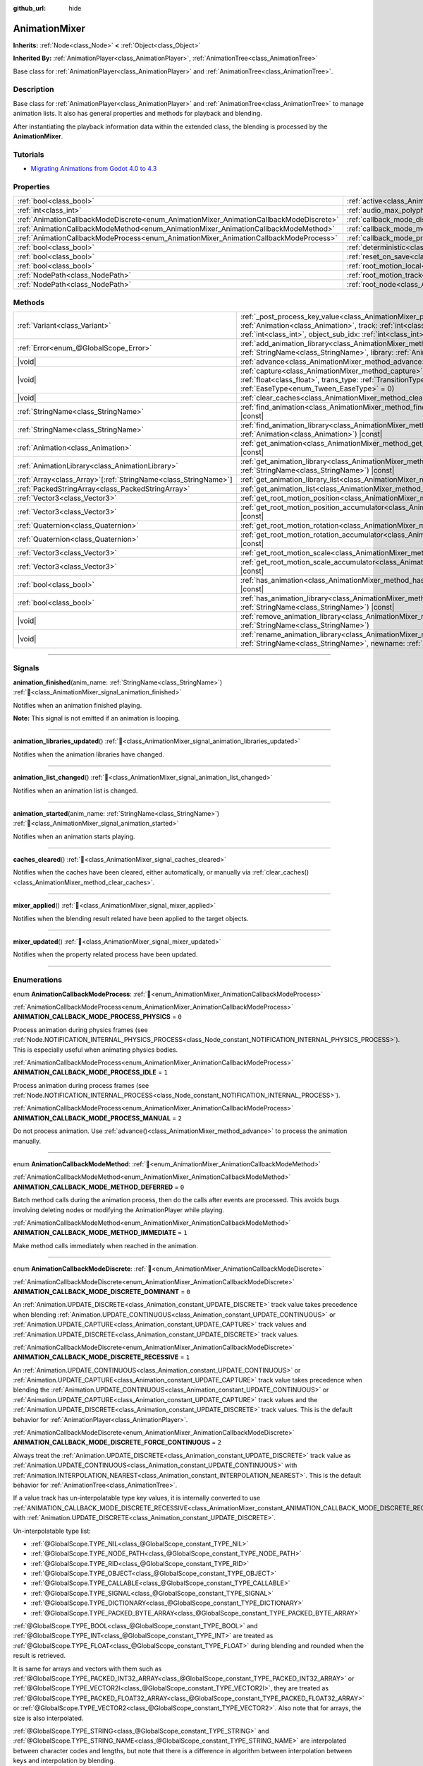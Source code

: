 :github_url: hide

.. DO NOT EDIT THIS FILE!!!
.. Generated automatically from Godot engine sources.
.. Generator: https://github.com/blazium-engine/blazium/tree/4.3/doc/tools/make_rst.py.
.. XML source: https://github.com/blazium-engine/blazium/tree/4.3/doc/classes/AnimationMixer.xml.

.. _class_AnimationMixer:

AnimationMixer
==============

**Inherits:** :ref:`Node<class_Node>` **<** :ref:`Object<class_Object>`

**Inherited By:** :ref:`AnimationPlayer<class_AnimationPlayer>`, :ref:`AnimationTree<class_AnimationTree>`

Base class for :ref:`AnimationPlayer<class_AnimationPlayer>` and :ref:`AnimationTree<class_AnimationTree>`.

.. rst-class:: classref-introduction-group

Description
-----------

Base class for :ref:`AnimationPlayer<class_AnimationPlayer>` and :ref:`AnimationTree<class_AnimationTree>` to manage animation lists. It also has general properties and methods for playback and blending.

After instantiating the playback information data within the extended class, the blending is processed by the **AnimationMixer**.

.. rst-class:: classref-introduction-group

Tutorials
---------

- `Migrating Animations from Godot 4.0 to 4.3 <https://godotengine.org/article/migrating-animations-from-godot-4-0-to-4-3/>`__

.. rst-class:: classref-reftable-group

Properties
----------

.. table::
   :widths: auto

   +-----------------------------------------------------------------------------------------+-------------------------------------------------------------------------------------+--------------------+
   | :ref:`bool<class_bool>`                                                                 | :ref:`active<class_AnimationMixer_property_active>`                                 | ``true``           |
   +-----------------------------------------------------------------------------------------+-------------------------------------------------------------------------------------+--------------------+
   | :ref:`int<class_int>`                                                                   | :ref:`audio_max_polyphony<class_AnimationMixer_property_audio_max_polyphony>`       | ``32``             |
   +-----------------------------------------------------------------------------------------+-------------------------------------------------------------------------------------+--------------------+
   | :ref:`AnimationCallbackModeDiscrete<enum_AnimationMixer_AnimationCallbackModeDiscrete>` | :ref:`callback_mode_discrete<class_AnimationMixer_property_callback_mode_discrete>` | ``1``              |
   +-----------------------------------------------------------------------------------------+-------------------------------------------------------------------------------------+--------------------+
   | :ref:`AnimationCallbackModeMethod<enum_AnimationMixer_AnimationCallbackModeMethod>`     | :ref:`callback_mode_method<class_AnimationMixer_property_callback_mode_method>`     | ``0``              |
   +-----------------------------------------------------------------------------------------+-------------------------------------------------------------------------------------+--------------------+
   | :ref:`AnimationCallbackModeProcess<enum_AnimationMixer_AnimationCallbackModeProcess>`   | :ref:`callback_mode_process<class_AnimationMixer_property_callback_mode_process>`   | ``1``              |
   +-----------------------------------------------------------------------------------------+-------------------------------------------------------------------------------------+--------------------+
   | :ref:`bool<class_bool>`                                                                 | :ref:`deterministic<class_AnimationMixer_property_deterministic>`                   | ``false``          |
   +-----------------------------------------------------------------------------------------+-------------------------------------------------------------------------------------+--------------------+
   | :ref:`bool<class_bool>`                                                                 | :ref:`reset_on_save<class_AnimationMixer_property_reset_on_save>`                   | ``true``           |
   +-----------------------------------------------------------------------------------------+-------------------------------------------------------------------------------------+--------------------+
   | :ref:`bool<class_bool>`                                                                 | :ref:`root_motion_local<class_AnimationMixer_property_root_motion_local>`           |                    |
   +-----------------------------------------------------------------------------------------+-------------------------------------------------------------------------------------+--------------------+
   | :ref:`NodePath<class_NodePath>`                                                         | :ref:`root_motion_track<class_AnimationMixer_property_root_motion_track>`           | ``NodePath("")``   |
   +-----------------------------------------------------------------------------------------+-------------------------------------------------------------------------------------+--------------------+
   | :ref:`NodePath<class_NodePath>`                                                         | :ref:`root_node<class_AnimationMixer_property_root_node>`                           | ``NodePath("..")`` |
   +-----------------------------------------------------------------------------------------+-------------------------------------------------------------------------------------+--------------------+

.. rst-class:: classref-reftable-group

Methods
-------

.. table::
   :widths: auto

   +------------------------------------------------------------------+---------------------------------------------------------------------------------------------------------------------------------------------------------------------------------------------------------------------------------------------------------------------------------------------------------------------+
   | :ref:`Variant<class_Variant>`                                    | :ref:`_post_process_key_value<class_AnimationMixer_private_method__post_process_key_value>`\ (\ animation\: :ref:`Animation<class_Animation>`, track\: :ref:`int<class_int>`, value\: :ref:`Variant<class_Variant>`, object_id\: :ref:`int<class_int>`, object_sub_idx\: :ref:`int<class_int>`\ ) |virtual| |const| |
   +------------------------------------------------------------------+---------------------------------------------------------------------------------------------------------------------------------------------------------------------------------------------------------------------------------------------------------------------------------------------------------------------+
   | :ref:`Error<enum_@GlobalScope_Error>`                            | :ref:`add_animation_library<class_AnimationMixer_method_add_animation_library>`\ (\ name\: :ref:`StringName<class_StringName>`, library\: :ref:`AnimationLibrary<class_AnimationLibrary>`\ )                                                                                                                        |
   +------------------------------------------------------------------+---------------------------------------------------------------------------------------------------------------------------------------------------------------------------------------------------------------------------------------------------------------------------------------------------------------------+
   | |void|                                                           | :ref:`advance<class_AnimationMixer_method_advance>`\ (\ delta\: :ref:`float<class_float>`\ )                                                                                                                                                                                                                        |
   +------------------------------------------------------------------+---------------------------------------------------------------------------------------------------------------------------------------------------------------------------------------------------------------------------------------------------------------------------------------------------------------------+
   | |void|                                                           | :ref:`capture<class_AnimationMixer_method_capture>`\ (\ name\: :ref:`StringName<class_StringName>`, duration\: :ref:`float<class_float>`, trans_type\: :ref:`TransitionType<enum_Tween_TransitionType>` = 0, ease_type\: :ref:`EaseType<enum_Tween_EaseType>` = 0\ )                                                |
   +------------------------------------------------------------------+---------------------------------------------------------------------------------------------------------------------------------------------------------------------------------------------------------------------------------------------------------------------------------------------------------------------+
   | |void|                                                           | :ref:`clear_caches<class_AnimationMixer_method_clear_caches>`\ (\ )                                                                                                                                                                                                                                                 |
   +------------------------------------------------------------------+---------------------------------------------------------------------------------------------------------------------------------------------------------------------------------------------------------------------------------------------------------------------------------------------------------------------+
   | :ref:`StringName<class_StringName>`                              | :ref:`find_animation<class_AnimationMixer_method_find_animation>`\ (\ animation\: :ref:`Animation<class_Animation>`\ ) |const|                                                                                                                                                                                      |
   +------------------------------------------------------------------+---------------------------------------------------------------------------------------------------------------------------------------------------------------------------------------------------------------------------------------------------------------------------------------------------------------------+
   | :ref:`StringName<class_StringName>`                              | :ref:`find_animation_library<class_AnimationMixer_method_find_animation_library>`\ (\ animation\: :ref:`Animation<class_Animation>`\ ) |const|                                                                                                                                                                      |
   +------------------------------------------------------------------+---------------------------------------------------------------------------------------------------------------------------------------------------------------------------------------------------------------------------------------------------------------------------------------------------------------------+
   | :ref:`Animation<class_Animation>`                                | :ref:`get_animation<class_AnimationMixer_method_get_animation>`\ (\ name\: :ref:`StringName<class_StringName>`\ ) |const|                                                                                                                                                                                           |
   +------------------------------------------------------------------+---------------------------------------------------------------------------------------------------------------------------------------------------------------------------------------------------------------------------------------------------------------------------------------------------------------------+
   | :ref:`AnimationLibrary<class_AnimationLibrary>`                  | :ref:`get_animation_library<class_AnimationMixer_method_get_animation_library>`\ (\ name\: :ref:`StringName<class_StringName>`\ ) |const|                                                                                                                                                                           |
   +------------------------------------------------------------------+---------------------------------------------------------------------------------------------------------------------------------------------------------------------------------------------------------------------------------------------------------------------------------------------------------------------+
   | :ref:`Array<class_Array>`\[:ref:`StringName<class_StringName>`\] | :ref:`get_animation_library_list<class_AnimationMixer_method_get_animation_library_list>`\ (\ ) |const|                                                                                                                                                                                                             |
   +------------------------------------------------------------------+---------------------------------------------------------------------------------------------------------------------------------------------------------------------------------------------------------------------------------------------------------------------------------------------------------------------+
   | :ref:`PackedStringArray<class_PackedStringArray>`                | :ref:`get_animation_list<class_AnimationMixer_method_get_animation_list>`\ (\ ) |const|                                                                                                                                                                                                                             |
   +------------------------------------------------------------------+---------------------------------------------------------------------------------------------------------------------------------------------------------------------------------------------------------------------------------------------------------------------------------------------------------------------+
   | :ref:`Vector3<class_Vector3>`                                    | :ref:`get_root_motion_position<class_AnimationMixer_method_get_root_motion_position>`\ (\ ) |const|                                                                                                                                                                                                                 |
   +------------------------------------------------------------------+---------------------------------------------------------------------------------------------------------------------------------------------------------------------------------------------------------------------------------------------------------------------------------------------------------------------+
   | :ref:`Vector3<class_Vector3>`                                    | :ref:`get_root_motion_position_accumulator<class_AnimationMixer_method_get_root_motion_position_accumulator>`\ (\ ) |const|                                                                                                                                                                                         |
   +------------------------------------------------------------------+---------------------------------------------------------------------------------------------------------------------------------------------------------------------------------------------------------------------------------------------------------------------------------------------------------------------+
   | :ref:`Quaternion<class_Quaternion>`                              | :ref:`get_root_motion_rotation<class_AnimationMixer_method_get_root_motion_rotation>`\ (\ ) |const|                                                                                                                                                                                                                 |
   +------------------------------------------------------------------+---------------------------------------------------------------------------------------------------------------------------------------------------------------------------------------------------------------------------------------------------------------------------------------------------------------------+
   | :ref:`Quaternion<class_Quaternion>`                              | :ref:`get_root_motion_rotation_accumulator<class_AnimationMixer_method_get_root_motion_rotation_accumulator>`\ (\ ) |const|                                                                                                                                                                                         |
   +------------------------------------------------------------------+---------------------------------------------------------------------------------------------------------------------------------------------------------------------------------------------------------------------------------------------------------------------------------------------------------------------+
   | :ref:`Vector3<class_Vector3>`                                    | :ref:`get_root_motion_scale<class_AnimationMixer_method_get_root_motion_scale>`\ (\ ) |const|                                                                                                                                                                                                                       |
   +------------------------------------------------------------------+---------------------------------------------------------------------------------------------------------------------------------------------------------------------------------------------------------------------------------------------------------------------------------------------------------------------+
   | :ref:`Vector3<class_Vector3>`                                    | :ref:`get_root_motion_scale_accumulator<class_AnimationMixer_method_get_root_motion_scale_accumulator>`\ (\ ) |const|                                                                                                                                                                                               |
   +------------------------------------------------------------------+---------------------------------------------------------------------------------------------------------------------------------------------------------------------------------------------------------------------------------------------------------------------------------------------------------------------+
   | :ref:`bool<class_bool>`                                          | :ref:`has_animation<class_AnimationMixer_method_has_animation>`\ (\ name\: :ref:`StringName<class_StringName>`\ ) |const|                                                                                                                                                                                           |
   +------------------------------------------------------------------+---------------------------------------------------------------------------------------------------------------------------------------------------------------------------------------------------------------------------------------------------------------------------------------------------------------------+
   | :ref:`bool<class_bool>`                                          | :ref:`has_animation_library<class_AnimationMixer_method_has_animation_library>`\ (\ name\: :ref:`StringName<class_StringName>`\ ) |const|                                                                                                                                                                           |
   +------------------------------------------------------------------+---------------------------------------------------------------------------------------------------------------------------------------------------------------------------------------------------------------------------------------------------------------------------------------------------------------------+
   | |void|                                                           | :ref:`remove_animation_library<class_AnimationMixer_method_remove_animation_library>`\ (\ name\: :ref:`StringName<class_StringName>`\ )                                                                                                                                                                             |
   +------------------------------------------------------------------+---------------------------------------------------------------------------------------------------------------------------------------------------------------------------------------------------------------------------------------------------------------------------------------------------------------------+
   | |void|                                                           | :ref:`rename_animation_library<class_AnimationMixer_method_rename_animation_library>`\ (\ name\: :ref:`StringName<class_StringName>`, newname\: :ref:`StringName<class_StringName>`\ )                                                                                                                              |
   +------------------------------------------------------------------+---------------------------------------------------------------------------------------------------------------------------------------------------------------------------------------------------------------------------------------------------------------------------------------------------------------------+

.. rst-class:: classref-section-separator

----

.. rst-class:: classref-descriptions-group

Signals
-------

.. _class_AnimationMixer_signal_animation_finished:

.. rst-class:: classref-signal

**animation_finished**\ (\ anim_name\: :ref:`StringName<class_StringName>`\ ) :ref:`🔗<class_AnimationMixer_signal_animation_finished>`

Notifies when an animation finished playing.

\ **Note:** This signal is not emitted if an animation is looping.

.. rst-class:: classref-item-separator

----

.. _class_AnimationMixer_signal_animation_libraries_updated:

.. rst-class:: classref-signal

**animation_libraries_updated**\ (\ ) :ref:`🔗<class_AnimationMixer_signal_animation_libraries_updated>`

Notifies when the animation libraries have changed.

.. rst-class:: classref-item-separator

----

.. _class_AnimationMixer_signal_animation_list_changed:

.. rst-class:: classref-signal

**animation_list_changed**\ (\ ) :ref:`🔗<class_AnimationMixer_signal_animation_list_changed>`

Notifies when an animation list is changed.

.. rst-class:: classref-item-separator

----

.. _class_AnimationMixer_signal_animation_started:

.. rst-class:: classref-signal

**animation_started**\ (\ anim_name\: :ref:`StringName<class_StringName>`\ ) :ref:`🔗<class_AnimationMixer_signal_animation_started>`

Notifies when an animation starts playing.

.. rst-class:: classref-item-separator

----

.. _class_AnimationMixer_signal_caches_cleared:

.. rst-class:: classref-signal

**caches_cleared**\ (\ ) :ref:`🔗<class_AnimationMixer_signal_caches_cleared>`

Notifies when the caches have been cleared, either automatically, or manually via :ref:`clear_caches()<class_AnimationMixer_method_clear_caches>`.

.. rst-class:: classref-item-separator

----

.. _class_AnimationMixer_signal_mixer_applied:

.. rst-class:: classref-signal

**mixer_applied**\ (\ ) :ref:`🔗<class_AnimationMixer_signal_mixer_applied>`

Notifies when the blending result related have been applied to the target objects.

.. rst-class:: classref-item-separator

----

.. _class_AnimationMixer_signal_mixer_updated:

.. rst-class:: classref-signal

**mixer_updated**\ (\ ) :ref:`🔗<class_AnimationMixer_signal_mixer_updated>`

Notifies when the property related process have been updated.

.. rst-class:: classref-section-separator

----

.. rst-class:: classref-descriptions-group

Enumerations
------------

.. _enum_AnimationMixer_AnimationCallbackModeProcess:

.. rst-class:: classref-enumeration

enum **AnimationCallbackModeProcess**: :ref:`🔗<enum_AnimationMixer_AnimationCallbackModeProcess>`

.. _class_AnimationMixer_constant_ANIMATION_CALLBACK_MODE_PROCESS_PHYSICS:

.. rst-class:: classref-enumeration-constant

:ref:`AnimationCallbackModeProcess<enum_AnimationMixer_AnimationCallbackModeProcess>` **ANIMATION_CALLBACK_MODE_PROCESS_PHYSICS** = ``0``

Process animation during physics frames (see :ref:`Node.NOTIFICATION_INTERNAL_PHYSICS_PROCESS<class_Node_constant_NOTIFICATION_INTERNAL_PHYSICS_PROCESS>`). This is especially useful when animating physics bodies.

.. _class_AnimationMixer_constant_ANIMATION_CALLBACK_MODE_PROCESS_IDLE:

.. rst-class:: classref-enumeration-constant

:ref:`AnimationCallbackModeProcess<enum_AnimationMixer_AnimationCallbackModeProcess>` **ANIMATION_CALLBACK_MODE_PROCESS_IDLE** = ``1``

Process animation during process frames (see :ref:`Node.NOTIFICATION_INTERNAL_PROCESS<class_Node_constant_NOTIFICATION_INTERNAL_PROCESS>`).

.. _class_AnimationMixer_constant_ANIMATION_CALLBACK_MODE_PROCESS_MANUAL:

.. rst-class:: classref-enumeration-constant

:ref:`AnimationCallbackModeProcess<enum_AnimationMixer_AnimationCallbackModeProcess>` **ANIMATION_CALLBACK_MODE_PROCESS_MANUAL** = ``2``

Do not process animation. Use :ref:`advance()<class_AnimationMixer_method_advance>` to process the animation manually.

.. rst-class:: classref-item-separator

----

.. _enum_AnimationMixer_AnimationCallbackModeMethod:

.. rst-class:: classref-enumeration

enum **AnimationCallbackModeMethod**: :ref:`🔗<enum_AnimationMixer_AnimationCallbackModeMethod>`

.. _class_AnimationMixer_constant_ANIMATION_CALLBACK_MODE_METHOD_DEFERRED:

.. rst-class:: classref-enumeration-constant

:ref:`AnimationCallbackModeMethod<enum_AnimationMixer_AnimationCallbackModeMethod>` **ANIMATION_CALLBACK_MODE_METHOD_DEFERRED** = ``0``

Batch method calls during the animation process, then do the calls after events are processed. This avoids bugs involving deleting nodes or modifying the AnimationPlayer while playing.

.. _class_AnimationMixer_constant_ANIMATION_CALLBACK_MODE_METHOD_IMMEDIATE:

.. rst-class:: classref-enumeration-constant

:ref:`AnimationCallbackModeMethod<enum_AnimationMixer_AnimationCallbackModeMethod>` **ANIMATION_CALLBACK_MODE_METHOD_IMMEDIATE** = ``1``

Make method calls immediately when reached in the animation.

.. rst-class:: classref-item-separator

----

.. _enum_AnimationMixer_AnimationCallbackModeDiscrete:

.. rst-class:: classref-enumeration

enum **AnimationCallbackModeDiscrete**: :ref:`🔗<enum_AnimationMixer_AnimationCallbackModeDiscrete>`

.. _class_AnimationMixer_constant_ANIMATION_CALLBACK_MODE_DISCRETE_DOMINANT:

.. rst-class:: classref-enumeration-constant

:ref:`AnimationCallbackModeDiscrete<enum_AnimationMixer_AnimationCallbackModeDiscrete>` **ANIMATION_CALLBACK_MODE_DISCRETE_DOMINANT** = ``0``

An :ref:`Animation.UPDATE_DISCRETE<class_Animation_constant_UPDATE_DISCRETE>` track value takes precedence when blending :ref:`Animation.UPDATE_CONTINUOUS<class_Animation_constant_UPDATE_CONTINUOUS>` or :ref:`Animation.UPDATE_CAPTURE<class_Animation_constant_UPDATE_CAPTURE>` track values and :ref:`Animation.UPDATE_DISCRETE<class_Animation_constant_UPDATE_DISCRETE>` track values.

.. _class_AnimationMixer_constant_ANIMATION_CALLBACK_MODE_DISCRETE_RECESSIVE:

.. rst-class:: classref-enumeration-constant

:ref:`AnimationCallbackModeDiscrete<enum_AnimationMixer_AnimationCallbackModeDiscrete>` **ANIMATION_CALLBACK_MODE_DISCRETE_RECESSIVE** = ``1``

An :ref:`Animation.UPDATE_CONTINUOUS<class_Animation_constant_UPDATE_CONTINUOUS>` or :ref:`Animation.UPDATE_CAPTURE<class_Animation_constant_UPDATE_CAPTURE>` track value takes precedence when blending the :ref:`Animation.UPDATE_CONTINUOUS<class_Animation_constant_UPDATE_CONTINUOUS>` or :ref:`Animation.UPDATE_CAPTURE<class_Animation_constant_UPDATE_CAPTURE>` track values and the :ref:`Animation.UPDATE_DISCRETE<class_Animation_constant_UPDATE_DISCRETE>` track values. This is the default behavior for :ref:`AnimationPlayer<class_AnimationPlayer>`.

.. _class_AnimationMixer_constant_ANIMATION_CALLBACK_MODE_DISCRETE_FORCE_CONTINUOUS:

.. rst-class:: classref-enumeration-constant

:ref:`AnimationCallbackModeDiscrete<enum_AnimationMixer_AnimationCallbackModeDiscrete>` **ANIMATION_CALLBACK_MODE_DISCRETE_FORCE_CONTINUOUS** = ``2``

Always treat the :ref:`Animation.UPDATE_DISCRETE<class_Animation_constant_UPDATE_DISCRETE>` track value as :ref:`Animation.UPDATE_CONTINUOUS<class_Animation_constant_UPDATE_CONTINUOUS>` with :ref:`Animation.INTERPOLATION_NEAREST<class_Animation_constant_INTERPOLATION_NEAREST>`. This is the default behavior for :ref:`AnimationTree<class_AnimationTree>`.

If a value track has un-interpolatable type key values, it is internally converted to use :ref:`ANIMATION_CALLBACK_MODE_DISCRETE_RECESSIVE<class_AnimationMixer_constant_ANIMATION_CALLBACK_MODE_DISCRETE_RECESSIVE>` with :ref:`Animation.UPDATE_DISCRETE<class_Animation_constant_UPDATE_DISCRETE>`.

Un-interpolatable type list:

- :ref:`@GlobalScope.TYPE_NIL<class_@GlobalScope_constant_TYPE_NIL>`\ 

- :ref:`@GlobalScope.TYPE_NODE_PATH<class_@GlobalScope_constant_TYPE_NODE_PATH>`\ 

- :ref:`@GlobalScope.TYPE_RID<class_@GlobalScope_constant_TYPE_RID>`\ 

- :ref:`@GlobalScope.TYPE_OBJECT<class_@GlobalScope_constant_TYPE_OBJECT>`\ 

- :ref:`@GlobalScope.TYPE_CALLABLE<class_@GlobalScope_constant_TYPE_CALLABLE>`\ 

- :ref:`@GlobalScope.TYPE_SIGNAL<class_@GlobalScope_constant_TYPE_SIGNAL>`\ 

- :ref:`@GlobalScope.TYPE_DICTIONARY<class_@GlobalScope_constant_TYPE_DICTIONARY>`\ 

- :ref:`@GlobalScope.TYPE_PACKED_BYTE_ARRAY<class_@GlobalScope_constant_TYPE_PACKED_BYTE_ARRAY>`\ 

\ :ref:`@GlobalScope.TYPE_BOOL<class_@GlobalScope_constant_TYPE_BOOL>` and :ref:`@GlobalScope.TYPE_INT<class_@GlobalScope_constant_TYPE_INT>` are treated as :ref:`@GlobalScope.TYPE_FLOAT<class_@GlobalScope_constant_TYPE_FLOAT>` during blending and rounded when the result is retrieved.

It is same for arrays and vectors with them such as :ref:`@GlobalScope.TYPE_PACKED_INT32_ARRAY<class_@GlobalScope_constant_TYPE_PACKED_INT32_ARRAY>` or :ref:`@GlobalScope.TYPE_VECTOR2I<class_@GlobalScope_constant_TYPE_VECTOR2I>`, they are treated as :ref:`@GlobalScope.TYPE_PACKED_FLOAT32_ARRAY<class_@GlobalScope_constant_TYPE_PACKED_FLOAT32_ARRAY>` or :ref:`@GlobalScope.TYPE_VECTOR2<class_@GlobalScope_constant_TYPE_VECTOR2>`. Also note that for arrays, the size is also interpolated.

\ :ref:`@GlobalScope.TYPE_STRING<class_@GlobalScope_constant_TYPE_STRING>` and :ref:`@GlobalScope.TYPE_STRING_NAME<class_@GlobalScope_constant_TYPE_STRING_NAME>` are interpolated between character codes and lengths, but note that there is a difference in algorithm between interpolation between keys and interpolation by blending.

.. rst-class:: classref-section-separator

----

.. rst-class:: classref-descriptions-group

Property Descriptions
---------------------

.. _class_AnimationMixer_property_active:

.. rst-class:: classref-property

:ref:`bool<class_bool>` **active** = ``true`` :ref:`🔗<class_AnimationMixer_property_active>`

.. rst-class:: classref-property-setget

- |void| **set_active**\ (\ value\: :ref:`bool<class_bool>`\ )
- :ref:`bool<class_bool>` **is_active**\ (\ )

If ``true``, the **AnimationMixer** will be processing.

.. rst-class:: classref-item-separator

----

.. _class_AnimationMixer_property_audio_max_polyphony:

.. rst-class:: classref-property

:ref:`int<class_int>` **audio_max_polyphony** = ``32`` :ref:`🔗<class_AnimationMixer_property_audio_max_polyphony>`

.. rst-class:: classref-property-setget

- |void| **set_audio_max_polyphony**\ (\ value\: :ref:`int<class_int>`\ )
- :ref:`int<class_int>` **get_audio_max_polyphony**\ (\ )

The number of possible simultaneous sounds for each of the assigned AudioStreamPlayers.

For example, if this value is ``32`` and the animation has two audio tracks, the two :ref:`AudioStreamPlayer<class_AudioStreamPlayer>`\ s assigned can play simultaneously up to ``32`` voices each.

.. rst-class:: classref-item-separator

----

.. _class_AnimationMixer_property_callback_mode_discrete:

.. rst-class:: classref-property

:ref:`AnimationCallbackModeDiscrete<enum_AnimationMixer_AnimationCallbackModeDiscrete>` **callback_mode_discrete** = ``1`` :ref:`🔗<class_AnimationMixer_property_callback_mode_discrete>`

.. rst-class:: classref-property-setget

- |void| **set_callback_mode_discrete**\ (\ value\: :ref:`AnimationCallbackModeDiscrete<enum_AnimationMixer_AnimationCallbackModeDiscrete>`\ )
- :ref:`AnimationCallbackModeDiscrete<enum_AnimationMixer_AnimationCallbackModeDiscrete>` **get_callback_mode_discrete**\ (\ )

Ordinarily, tracks can be set to :ref:`Animation.UPDATE_DISCRETE<class_Animation_constant_UPDATE_DISCRETE>` to update infrequently, usually when using nearest interpolation.

However, when blending with :ref:`Animation.UPDATE_CONTINUOUS<class_Animation_constant_UPDATE_CONTINUOUS>` several results are considered. The :ref:`callback_mode_discrete<class_AnimationMixer_property_callback_mode_discrete>` specify it explicitly. See also :ref:`AnimationCallbackModeDiscrete<enum_AnimationMixer_AnimationCallbackModeDiscrete>`.

To make the blended results look good, it is recommended to set this to :ref:`ANIMATION_CALLBACK_MODE_DISCRETE_FORCE_CONTINUOUS<class_AnimationMixer_constant_ANIMATION_CALLBACK_MODE_DISCRETE_FORCE_CONTINUOUS>` to update every frame during blending. Other values exist for compatibility and they are fine if there is no blending, but not so, may produce artifacts.

.. rst-class:: classref-item-separator

----

.. _class_AnimationMixer_property_callback_mode_method:

.. rst-class:: classref-property

:ref:`AnimationCallbackModeMethod<enum_AnimationMixer_AnimationCallbackModeMethod>` **callback_mode_method** = ``0`` :ref:`🔗<class_AnimationMixer_property_callback_mode_method>`

.. rst-class:: classref-property-setget

- |void| **set_callback_mode_method**\ (\ value\: :ref:`AnimationCallbackModeMethod<enum_AnimationMixer_AnimationCallbackModeMethod>`\ )
- :ref:`AnimationCallbackModeMethod<enum_AnimationMixer_AnimationCallbackModeMethod>` **get_callback_mode_method**\ (\ )

The call mode used for "Call Method" tracks.

.. rst-class:: classref-item-separator

----

.. _class_AnimationMixer_property_callback_mode_process:

.. rst-class:: classref-property

:ref:`AnimationCallbackModeProcess<enum_AnimationMixer_AnimationCallbackModeProcess>` **callback_mode_process** = ``1`` :ref:`🔗<class_AnimationMixer_property_callback_mode_process>`

.. rst-class:: classref-property-setget

- |void| **set_callback_mode_process**\ (\ value\: :ref:`AnimationCallbackModeProcess<enum_AnimationMixer_AnimationCallbackModeProcess>`\ )
- :ref:`AnimationCallbackModeProcess<enum_AnimationMixer_AnimationCallbackModeProcess>` **get_callback_mode_process**\ (\ )

The process notification in which to update animations.

.. rst-class:: classref-item-separator

----

.. _class_AnimationMixer_property_deterministic:

.. rst-class:: classref-property

:ref:`bool<class_bool>` **deterministic** = ``false`` :ref:`🔗<class_AnimationMixer_property_deterministic>`

.. rst-class:: classref-property-setget

- |void| **set_deterministic**\ (\ value\: :ref:`bool<class_bool>`\ )
- :ref:`bool<class_bool>` **is_deterministic**\ (\ )

If ``true``, the blending uses the deterministic algorithm. The total weight is not normalized and the result is accumulated with an initial value (``0`` or a ``"RESET"`` animation if present).

This means that if the total amount of blending is ``0.0``, the result is equal to the ``"RESET"`` animation.

If the number of tracks between the blended animations is different, the animation with the missing track is treated as if it had the initial value.

If ``false``, The blend does not use the deterministic algorithm. The total weight is normalized and always ``1.0``. If the number of tracks between the blended animations is different, nothing is done about the animation that is missing a track.

\ **Note:** In :ref:`AnimationTree<class_AnimationTree>`, the blending with :ref:`AnimationNodeAdd2<class_AnimationNodeAdd2>`, :ref:`AnimationNodeAdd3<class_AnimationNodeAdd3>`, :ref:`AnimationNodeSub2<class_AnimationNodeSub2>` or the weight greater than ``1.0`` may produce unexpected results.

For example, if :ref:`AnimationNodeAdd2<class_AnimationNodeAdd2>` blends two nodes with the amount ``1.0``, then total weight is ``2.0`` but it will be normalized to make the total amount ``1.0`` and the result will be equal to :ref:`AnimationNodeBlend2<class_AnimationNodeBlend2>` with the amount ``0.5``.

.. rst-class:: classref-item-separator

----

.. _class_AnimationMixer_property_reset_on_save:

.. rst-class:: classref-property

:ref:`bool<class_bool>` **reset_on_save** = ``true`` :ref:`🔗<class_AnimationMixer_property_reset_on_save>`

.. rst-class:: classref-property-setget

- |void| **set_reset_on_save_enabled**\ (\ value\: :ref:`bool<class_bool>`\ )
- :ref:`bool<class_bool>` **is_reset_on_save_enabled**\ (\ )

This is used by the editor. If set to ``true``, the scene will be saved with the effects of the reset animation (the animation with the key ``"RESET"``) applied as if it had been seeked to time 0, with the editor keeping the values that the scene had before saving.

This makes it more convenient to preview and edit animations in the editor, as changes to the scene will not be saved as long as they are set in the reset animation.

.. rst-class:: classref-item-separator

----

.. _class_AnimationMixer_property_root_motion_local:

.. rst-class:: classref-property

:ref:`bool<class_bool>` **root_motion_local** :ref:`🔗<class_AnimationMixer_property_root_motion_local>`

.. rst-class:: classref-property-setget

- |void| **set_root_motion_local**\ (\ value\: :ref:`bool<class_bool>`\ )
- :ref:`bool<class_bool>` **is_root_motion_local**\ (\ )

If ``true``, :ref:`get_root_motion_position()<class_AnimationMixer_method_get_root_motion_position>` value is extracted as a local translation value before blending. In other words, it is treated like the translation is done after the rotation.

.. rst-class:: classref-item-separator

----

.. _class_AnimationMixer_property_root_motion_track:

.. rst-class:: classref-property

:ref:`NodePath<class_NodePath>` **root_motion_track** = ``NodePath("")`` :ref:`🔗<class_AnimationMixer_property_root_motion_track>`

.. rst-class:: classref-property-setget

- |void| **set_root_motion_track**\ (\ value\: :ref:`NodePath<class_NodePath>`\ )
- :ref:`NodePath<class_NodePath>` **get_root_motion_track**\ (\ )

The path to the Animation track used for root motion. Paths must be valid scene-tree paths to a node, and must be specified starting from the parent node of the node that will reproduce the animation. The :ref:`root_motion_track<class_AnimationMixer_property_root_motion_track>` uses the same format as :ref:`Animation.track_set_path()<class_Animation_method_track_set_path>`, but note that a bone must be specified.

If the track has type :ref:`Animation.TYPE_POSITION_3D<class_Animation_constant_TYPE_POSITION_3D>`, :ref:`Animation.TYPE_ROTATION_3D<class_Animation_constant_TYPE_ROTATION_3D>`, or :ref:`Animation.TYPE_SCALE_3D<class_Animation_constant_TYPE_SCALE_3D>` the transformation will be canceled visually, and the animation will appear to stay in place. See also :ref:`get_root_motion_position()<class_AnimationMixer_method_get_root_motion_position>`, :ref:`get_root_motion_rotation()<class_AnimationMixer_method_get_root_motion_rotation>`, :ref:`get_root_motion_scale()<class_AnimationMixer_method_get_root_motion_scale>`, and :ref:`RootMotionView<class_RootMotionView>`.

.. rst-class:: classref-item-separator

----

.. _class_AnimationMixer_property_root_node:

.. rst-class:: classref-property

:ref:`NodePath<class_NodePath>` **root_node** = ``NodePath("..")`` :ref:`🔗<class_AnimationMixer_property_root_node>`

.. rst-class:: classref-property-setget

- |void| **set_root_node**\ (\ value\: :ref:`NodePath<class_NodePath>`\ )
- :ref:`NodePath<class_NodePath>` **get_root_node**\ (\ )

The node which node path references will travel from.

.. rst-class:: classref-section-separator

----

.. rst-class:: classref-descriptions-group

Method Descriptions
-------------------

.. _class_AnimationMixer_private_method__post_process_key_value:

.. rst-class:: classref-method

:ref:`Variant<class_Variant>` **_post_process_key_value**\ (\ animation\: :ref:`Animation<class_Animation>`, track\: :ref:`int<class_int>`, value\: :ref:`Variant<class_Variant>`, object_id\: :ref:`int<class_int>`, object_sub_idx\: :ref:`int<class_int>`\ ) |virtual| |const| :ref:`🔗<class_AnimationMixer_private_method__post_process_key_value>`

A virtual function for processing after getting a key during playback.

.. rst-class:: classref-item-separator

----

.. _class_AnimationMixer_method_add_animation_library:

.. rst-class:: classref-method

:ref:`Error<enum_@GlobalScope_Error>` **add_animation_library**\ (\ name\: :ref:`StringName<class_StringName>`, library\: :ref:`AnimationLibrary<class_AnimationLibrary>`\ ) :ref:`🔗<class_AnimationMixer_method_add_animation_library>`

Adds ``library`` to the animation player, under the key ``name``.

AnimationMixer has a global library by default with an empty string as key. For adding an animation to the global library:


.. tabs::

 .. code-tab:: gdscript

    var global_library = mixer.get_animation_library("")
    global_library.add_animation("animation_name", animation_resource)



.. rst-class:: classref-item-separator

----

.. _class_AnimationMixer_method_advance:

.. rst-class:: classref-method

|void| **advance**\ (\ delta\: :ref:`float<class_float>`\ ) :ref:`🔗<class_AnimationMixer_method_advance>`

Manually advance the animations by the specified time (in seconds).

.. rst-class:: classref-item-separator

----

.. _class_AnimationMixer_method_capture:

.. rst-class:: classref-method

|void| **capture**\ (\ name\: :ref:`StringName<class_StringName>`, duration\: :ref:`float<class_float>`, trans_type\: :ref:`TransitionType<enum_Tween_TransitionType>` = 0, ease_type\: :ref:`EaseType<enum_Tween_EaseType>` = 0\ ) :ref:`🔗<class_AnimationMixer_method_capture>`

If the animation track specified by ``name`` has an option :ref:`Animation.UPDATE_CAPTURE<class_Animation_constant_UPDATE_CAPTURE>`, stores current values of the objects indicated by the track path as a cache. If there is already a captured cache, the old cache is discarded.

After this it will interpolate with current animation blending result during the playback process for the time specified by ``duration``, working like a crossfade.

You can specify ``trans_type`` as the curve for the interpolation. For better results, it may be appropriate to specify :ref:`Tween.TRANS_LINEAR<class_Tween_constant_TRANS_LINEAR>` for cases where the first key of the track begins with a non-zero value or where the key value does not change, and :ref:`Tween.TRANS_QUAD<class_Tween_constant_TRANS_QUAD>` for cases where the key value changes linearly.

.. rst-class:: classref-item-separator

----

.. _class_AnimationMixer_method_clear_caches:

.. rst-class:: classref-method

|void| **clear_caches**\ (\ ) :ref:`🔗<class_AnimationMixer_method_clear_caches>`

**AnimationMixer** caches animated nodes. It may not notice if a node disappears; :ref:`clear_caches()<class_AnimationMixer_method_clear_caches>` forces it to update the cache again.

.. rst-class:: classref-item-separator

----

.. _class_AnimationMixer_method_find_animation:

.. rst-class:: classref-method

:ref:`StringName<class_StringName>` **find_animation**\ (\ animation\: :ref:`Animation<class_Animation>`\ ) |const| :ref:`🔗<class_AnimationMixer_method_find_animation>`

Returns the key of ``animation`` or an empty :ref:`StringName<class_StringName>` if not found.

.. rst-class:: classref-item-separator

----

.. _class_AnimationMixer_method_find_animation_library:

.. rst-class:: classref-method

:ref:`StringName<class_StringName>` **find_animation_library**\ (\ animation\: :ref:`Animation<class_Animation>`\ ) |const| :ref:`🔗<class_AnimationMixer_method_find_animation_library>`

Returns the key for the :ref:`AnimationLibrary<class_AnimationLibrary>` that contains ``animation`` or an empty :ref:`StringName<class_StringName>` if not found.

.. rst-class:: classref-item-separator

----

.. _class_AnimationMixer_method_get_animation:

.. rst-class:: classref-method

:ref:`Animation<class_Animation>` **get_animation**\ (\ name\: :ref:`StringName<class_StringName>`\ ) |const| :ref:`🔗<class_AnimationMixer_method_get_animation>`

Returns the :ref:`Animation<class_Animation>` with the key ``name``. If the animation does not exist, ``null`` is returned and an error is logged.

.. rst-class:: classref-item-separator

----

.. _class_AnimationMixer_method_get_animation_library:

.. rst-class:: classref-method

:ref:`AnimationLibrary<class_AnimationLibrary>` **get_animation_library**\ (\ name\: :ref:`StringName<class_StringName>`\ ) |const| :ref:`🔗<class_AnimationMixer_method_get_animation_library>`

Returns the first :ref:`AnimationLibrary<class_AnimationLibrary>` with key ``name`` or ``null`` if not found.

To get the **AnimationMixer**'s global animation library, use ``get_animation_library("")``.

.. rst-class:: classref-item-separator

----

.. _class_AnimationMixer_method_get_animation_library_list:

.. rst-class:: classref-method

:ref:`Array<class_Array>`\[:ref:`StringName<class_StringName>`\] **get_animation_library_list**\ (\ ) |const| :ref:`🔗<class_AnimationMixer_method_get_animation_library_list>`

Returns the list of stored library keys.

.. rst-class:: classref-item-separator

----

.. _class_AnimationMixer_method_get_animation_list:

.. rst-class:: classref-method

:ref:`PackedStringArray<class_PackedStringArray>` **get_animation_list**\ (\ ) |const| :ref:`🔗<class_AnimationMixer_method_get_animation_list>`

Returns the list of stored animation keys.

.. rst-class:: classref-item-separator

----

.. _class_AnimationMixer_method_get_root_motion_position:

.. rst-class:: classref-method

:ref:`Vector3<class_Vector3>` **get_root_motion_position**\ (\ ) |const| :ref:`🔗<class_AnimationMixer_method_get_root_motion_position>`

Retrieve the motion delta of position with the :ref:`root_motion_track<class_AnimationMixer_property_root_motion_track>` as a :ref:`Vector3<class_Vector3>` that can be used elsewhere.

If :ref:`root_motion_track<class_AnimationMixer_property_root_motion_track>` is not a path to a track of type :ref:`Animation.TYPE_POSITION_3D<class_Animation_constant_TYPE_POSITION_3D>`, returns ``Vector3(0, 0, 0)``.

See also :ref:`root_motion_track<class_AnimationMixer_property_root_motion_track>` and :ref:`RootMotionView<class_RootMotionView>`.

The most basic example is applying position to :ref:`CharacterBody3D<class_CharacterBody3D>`:


.. tabs::

 .. code-tab:: gdscript

    var current_rotation
    
    func _process(delta):
        if Input.is_action_just_pressed("animate"):
            current_rotation = get_quaternion()
            state_machine.travel("Animate")
        var velocity = current_rotation * animation_tree.get_root_motion_position() / delta
        set_velocity(velocity)
        move_and_slide()



By using this in combination with :ref:`get_root_motion_rotation_accumulator()<class_AnimationMixer_method_get_root_motion_rotation_accumulator>`, you can apply the root motion position more correctly to account for the rotation of the node.


.. tabs::

 .. code-tab:: gdscript

    func _process(delta):
        if Input.is_action_just_pressed("animate"):
            state_machine.travel("Animate")
        set_quaternion(get_quaternion() * animation_tree.get_root_motion_rotation())
        var velocity = (animation_tree.get_root_motion_rotation_accumulator().inverse() * get_quaternion()) * animation_tree.get_root_motion_position() / delta
        set_velocity(velocity)
        move_and_slide()



If :ref:`root_motion_local<class_AnimationMixer_property_root_motion_local>` is ``true``, return the pre-multiplied translation value with the inverted rotation.

In this case, the code can be written as follows:


.. tabs::

 .. code-tab:: gdscript

    func _process(delta):
        if Input.is_action_just_pressed("animate"):
            state_machine.travel("Animate")
        set_quaternion(get_quaternion() * animation_tree.get_root_motion_rotation())
        var velocity = get_quaternion() * animation_tree.get_root_motion_position() / delta
        set_velocity(velocity)
        move_and_slide()



.. rst-class:: classref-item-separator

----

.. _class_AnimationMixer_method_get_root_motion_position_accumulator:

.. rst-class:: classref-method

:ref:`Vector3<class_Vector3>` **get_root_motion_position_accumulator**\ (\ ) |const| :ref:`🔗<class_AnimationMixer_method_get_root_motion_position_accumulator>`

Retrieve the blended value of the position tracks with the :ref:`root_motion_track<class_AnimationMixer_property_root_motion_track>` as a :ref:`Vector3<class_Vector3>` that can be used elsewhere.

This is useful in cases where you want to respect the initial key values of the animation.

For example, if an animation with only one key ``Vector3(0, 0, 0)`` is played in the previous frame and then an animation with only one key ``Vector3(1, 0, 1)`` is played in the next frame, the difference can be calculated as follows:


.. tabs::

 .. code-tab:: gdscript

    var prev_root_motion_position_accumulator
    
    func _process(delta):
        if Input.is_action_just_pressed("animate"):
            state_machine.travel("Animate")
        var current_root_motion_position_accumulator = animation_tree.get_root_motion_position_accumulator()
        var difference = current_root_motion_position_accumulator - prev_root_motion_position_accumulator
        prev_root_motion_position_accumulator = current_root_motion_position_accumulator
        transform.origin += difference



However, if the animation loops, an unintended discrete change may occur, so this is only useful for some simple use cases.

.. rst-class:: classref-item-separator

----

.. _class_AnimationMixer_method_get_root_motion_rotation:

.. rst-class:: classref-method

:ref:`Quaternion<class_Quaternion>` **get_root_motion_rotation**\ (\ ) |const| :ref:`🔗<class_AnimationMixer_method_get_root_motion_rotation>`

Retrieve the motion delta of rotation with the :ref:`root_motion_track<class_AnimationMixer_property_root_motion_track>` as a :ref:`Quaternion<class_Quaternion>` that can be used elsewhere.

If :ref:`root_motion_track<class_AnimationMixer_property_root_motion_track>` is not a path to a track of type :ref:`Animation.TYPE_ROTATION_3D<class_Animation_constant_TYPE_ROTATION_3D>`, returns ``Quaternion(0, 0, 0, 1)``.

See also :ref:`root_motion_track<class_AnimationMixer_property_root_motion_track>` and :ref:`RootMotionView<class_RootMotionView>`.

The most basic example is applying rotation to :ref:`CharacterBody3D<class_CharacterBody3D>`:


.. tabs::

 .. code-tab:: gdscript

    func _process(delta):
        if Input.is_action_just_pressed("animate"):
            state_machine.travel("Animate")
        set_quaternion(get_quaternion() * animation_tree.get_root_motion_rotation())



.. rst-class:: classref-item-separator

----

.. _class_AnimationMixer_method_get_root_motion_rotation_accumulator:

.. rst-class:: classref-method

:ref:`Quaternion<class_Quaternion>` **get_root_motion_rotation_accumulator**\ (\ ) |const| :ref:`🔗<class_AnimationMixer_method_get_root_motion_rotation_accumulator>`

Retrieve the blended value of the rotation tracks with the :ref:`root_motion_track<class_AnimationMixer_property_root_motion_track>` as a :ref:`Quaternion<class_Quaternion>` that can be used elsewhere.

This is necessary to apply the root motion position correctly, taking rotation into account. See also :ref:`get_root_motion_position()<class_AnimationMixer_method_get_root_motion_position>`.

Also, this is useful in cases where you want to respect the initial key values of the animation.

For example, if an animation with only one key ``Quaternion(0, 0, 0, 1)`` is played in the previous frame and then an animation with only one key ``Quaternion(0, 0.707, 0, 0.707)`` is played in the next frame, the difference can be calculated as follows:


.. tabs::

 .. code-tab:: gdscript

    var prev_root_motion_rotation_accumulator
    
    func _process(delta):
        if Input.is_action_just_pressed("animate"):
            state_machine.travel("Animate")
        var current_root_motion_rotation_accumulator = animation_tree.get_root_motion_rotation_accumulator()
        var difference = prev_root_motion_rotation_accumulator.inverse() * current_root_motion_rotation_accumulator
        prev_root_motion_rotation_accumulator = current_root_motion_rotation_accumulator
        transform.basis *=  Basis(difference)



However, if the animation loops, an unintended discrete change may occur, so this is only useful for some simple use cases.

.. rst-class:: classref-item-separator

----

.. _class_AnimationMixer_method_get_root_motion_scale:

.. rst-class:: classref-method

:ref:`Vector3<class_Vector3>` **get_root_motion_scale**\ (\ ) |const| :ref:`🔗<class_AnimationMixer_method_get_root_motion_scale>`

Retrieve the motion delta of scale with the :ref:`root_motion_track<class_AnimationMixer_property_root_motion_track>` as a :ref:`Vector3<class_Vector3>` that can be used elsewhere.

If :ref:`root_motion_track<class_AnimationMixer_property_root_motion_track>` is not a path to a track of type :ref:`Animation.TYPE_SCALE_3D<class_Animation_constant_TYPE_SCALE_3D>`, returns ``Vector3(0, 0, 0)``.

See also :ref:`root_motion_track<class_AnimationMixer_property_root_motion_track>` and :ref:`RootMotionView<class_RootMotionView>`.

The most basic example is applying scale to :ref:`CharacterBody3D<class_CharacterBody3D>`:


.. tabs::

 .. code-tab:: gdscript

    var current_scale = Vector3(1, 1, 1)
    var scale_accum = Vector3(1, 1, 1)
    
    func _process(delta):
        if Input.is_action_just_pressed("animate"):
            current_scale = get_scale()
            scale_accum = Vector3(1, 1, 1)
            state_machine.travel("Animate")
        scale_accum += animation_tree.get_root_motion_scale()
        set_scale(current_scale * scale_accum)



.. rst-class:: classref-item-separator

----

.. _class_AnimationMixer_method_get_root_motion_scale_accumulator:

.. rst-class:: classref-method

:ref:`Vector3<class_Vector3>` **get_root_motion_scale_accumulator**\ (\ ) |const| :ref:`🔗<class_AnimationMixer_method_get_root_motion_scale_accumulator>`

Retrieve the blended value of the scale tracks with the :ref:`root_motion_track<class_AnimationMixer_property_root_motion_track>` as a :ref:`Vector3<class_Vector3>` that can be used elsewhere.

For example, if an animation with only one key ``Vector3(1, 1, 1)`` is played in the previous frame and then an animation with only one key ``Vector3(2, 2, 2)`` is played in the next frame, the difference can be calculated as follows:


.. tabs::

 .. code-tab:: gdscript

    var prev_root_motion_scale_accumulator
    
    func _process(delta):
        if Input.is_action_just_pressed("animate"):
            state_machine.travel("Animate")
        var current_root_motion_scale_accumulator = animation_tree.get_root_motion_scale_accumulator()
        var difference = current_root_motion_scale_accumulator - prev_root_motion_scale_accumulator
        prev_root_motion_scale_accumulator = current_root_motion_scale_accumulator
        transform.basis = transform.basis.scaled(difference)



However, if the animation loops, an unintended discrete change may occur, so this is only useful for some simple use cases.

.. rst-class:: classref-item-separator

----

.. _class_AnimationMixer_method_has_animation:

.. rst-class:: classref-method

:ref:`bool<class_bool>` **has_animation**\ (\ name\: :ref:`StringName<class_StringName>`\ ) |const| :ref:`🔗<class_AnimationMixer_method_has_animation>`

Returns ``true`` if the **AnimationMixer** stores an :ref:`Animation<class_Animation>` with key ``name``.

.. rst-class:: classref-item-separator

----

.. _class_AnimationMixer_method_has_animation_library:

.. rst-class:: classref-method

:ref:`bool<class_bool>` **has_animation_library**\ (\ name\: :ref:`StringName<class_StringName>`\ ) |const| :ref:`🔗<class_AnimationMixer_method_has_animation_library>`

Returns ``true`` if the **AnimationMixer** stores an :ref:`AnimationLibrary<class_AnimationLibrary>` with key ``name``.

.. rst-class:: classref-item-separator

----

.. _class_AnimationMixer_method_remove_animation_library:

.. rst-class:: classref-method

|void| **remove_animation_library**\ (\ name\: :ref:`StringName<class_StringName>`\ ) :ref:`🔗<class_AnimationMixer_method_remove_animation_library>`

Removes the :ref:`AnimationLibrary<class_AnimationLibrary>` associated with the key ``name``.

.. rst-class:: classref-item-separator

----

.. _class_AnimationMixer_method_rename_animation_library:

.. rst-class:: classref-method

|void| **rename_animation_library**\ (\ name\: :ref:`StringName<class_StringName>`, newname\: :ref:`StringName<class_StringName>`\ ) :ref:`🔗<class_AnimationMixer_method_rename_animation_library>`

Moves the :ref:`AnimationLibrary<class_AnimationLibrary>` associated with the key ``name`` to the key ``newname``.

.. |virtual| replace:: :abbr:`virtual (This method should typically be overridden by the user to have any effect.)`
.. |const| replace:: :abbr:`const (This method has no side effects. It doesn't modify any of the instance's member variables.)`
.. |vararg| replace:: :abbr:`vararg (This method accepts any number of arguments after the ones described here.)`
.. |constructor| replace:: :abbr:`constructor (This method is used to construct a type.)`
.. |static| replace:: :abbr:`static (This method doesn't need an instance to be called, so it can be called directly using the class name.)`
.. |operator| replace:: :abbr:`operator (This method describes a valid operator to use with this type as left-hand operand.)`
.. |bitfield| replace:: :abbr:`BitField (This value is an integer composed as a bitmask of the following flags.)`
.. |void| replace:: :abbr:`void (No return value.)`
